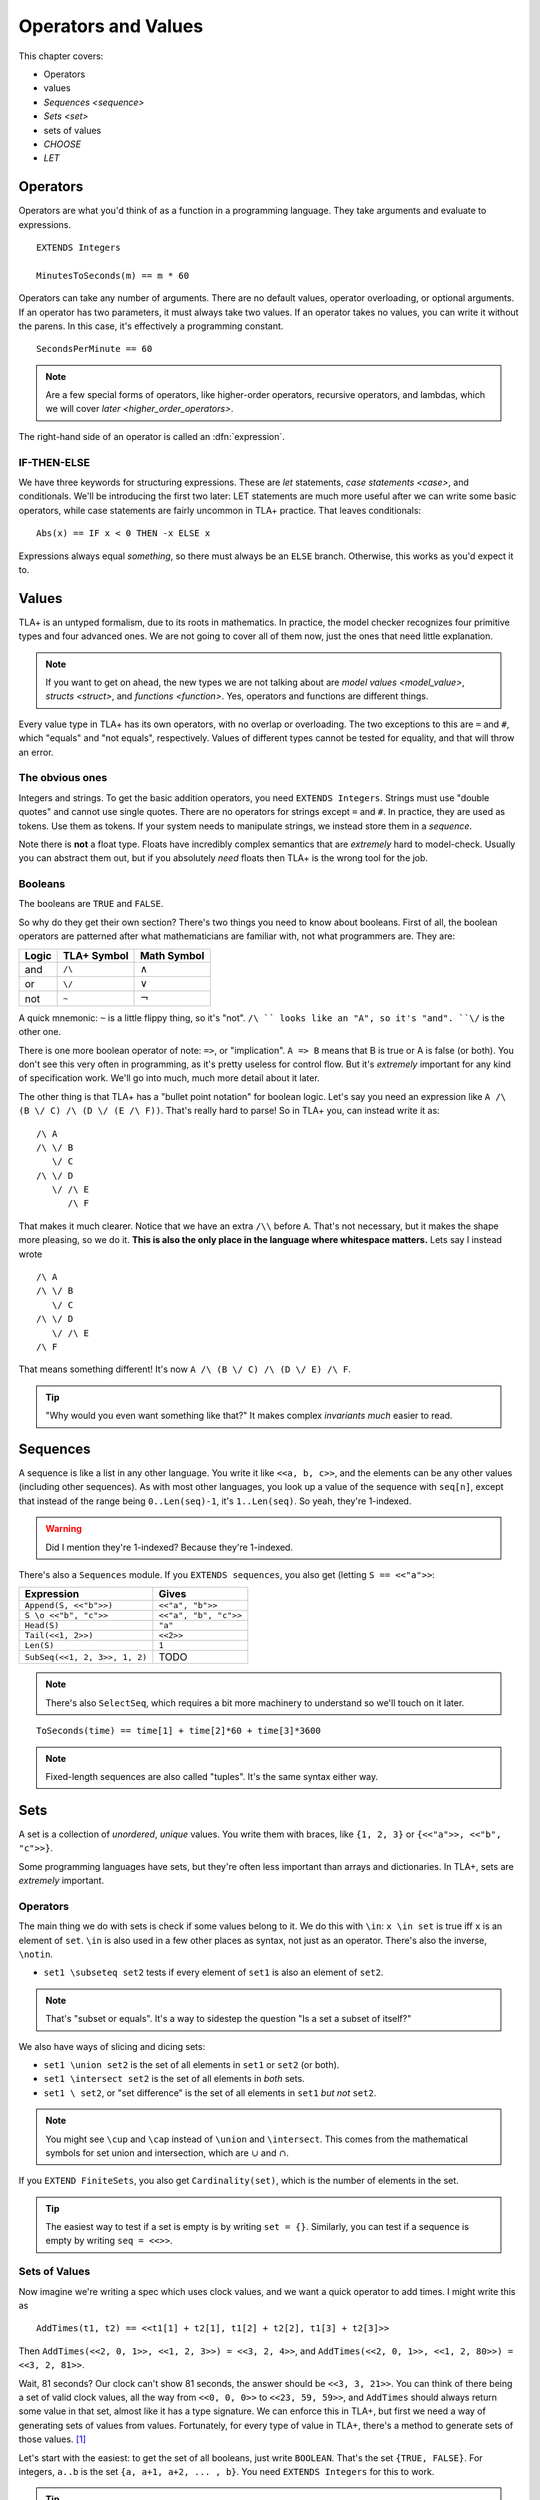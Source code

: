 .. _operators:

+++++++++++++++++++++++++
Operators and Values
+++++++++++++++++++++++++

This chapter covers:

- Operators
- values
- `Sequences <sequence>`
- `Sets <set>`
- sets of values
- `CHOOSE`
- `LET`

.. todo:: Summary, exercises

Operators
===========

Operators are what you'd think of as a function in a programming language. They take arguments and evaluate to expressions.

::

  EXTENDS Integers

  MinutesToSeconds(m) == m * 60


.. troubleshooting::

  If you see an error like

  > Was expecting "=====" or more Module Body, encountered ``"$Operator"`` at line $n...

  It's likely because you used a single ``=`` instead of a double ``==`` when defining the operator.


Operators can take any number of arguments. There are no default values, operator overloading, or optional arguments. If an operator has two parameters, it must always take two values. If an operator takes no values, you can write it without the parens. In this case, it's effectively a programming constant.

::

  SecondsPerMinute == 60

.. note::

  Are a few special forms of operators, like higher-order operators, recursive operators, and lambdas, which we will cover `later <higher_order_operators>`.

The right-hand side of an operator is called an :dfn:`expression`.

.. _if_tla:

IF-THEN-ELSE
------------

We have three keywords for structuring expressions. These are `let` statements, `case statements <case>`, and conditionals. We'll be introducing the first two later: LET statements are much more useful after we can write some basic operators, while case statements are fairly uncommon in TLA+ practice. That leaves conditionals:

::

  Abs(x) == IF x < 0 THEN -x ELSE x

Expressions always equal *something*, so there must always be an ``ELSE`` branch. Otherwise, this works as you'd expect it to.


Values
=========

TLA+ is an untyped formalism, due to its roots in mathematics. In practice, the model checker recognizes four primitive types and four advanced ones. We are not going to cover all of them now, just the ones that need little explanation.

.. note::
  
  If you want to get on ahead, the new types we are not talking about are `model values <model_value>`, `structs <struct>`, and `functions <function>`. Yes, operators and functions are different things. 


.. _=:
.. _#:

Every value type in TLA+ has its own operators, with no overlap or overloading. The two exceptions to this are ``=`` and ``#``, which "equals" and "not equals", respectively. Values of different types cannot be tested for equality, and that will throw an error.

.. troubleshooting::

  If you see an error like

  > Encountered "Beginning of Definition" at line $n...

  It's likely because you used a double ``==`` instead of a single ``=`` when testing for equality.


.. index::
  single: integers
  single: strings

.. _integer:
.. _string:

The obvious ones
----------------

Integers and strings. To get the basic addition operators, you need ``EXTENDS Integers``. Strings must use "double quotes" and cannot use single quotes. There are no operators for strings except ``=`` and ``#``. In practice, they are used as tokens. Use them as tokens. If your system needs to manipulate strings, we instead store them in a `sequence`.

Note there is **not** a float type. Floats have incredibly complex semantics that are *extremely* hard to model-check. Usually you can abstract them out, but if you absolutely *need* floats then TLA+ is the wrong tool for the job.

.. _bool:

Booleans
--------


The booleans are ``TRUE`` and ``FALSE``.

So why do they get their own section? There's two things you need to know about booleans. First of all, the boolean operators are patterned after what mathematicians are familiar with, not what programmers are. They are:

.. list-table::
  :header-rows: 1

  * - Logic
    - TLA+ Symbol
    - Math Symbol
  * - and 
    - ``/\``
    - :math:`\wedge`
  * - or 
    - ``\/``
    - :math:`\vee`
  * - not 
    - ``~``
    - :math:`\neg`

A quick mnemonic: ``~`` is a little flippy thing, so it's "not". ``/\ `` looks like an "A", so it's "and". ``\/`` is the other one.

.. exercise:: Xor
  :label: t
  
  Write a ``Xor`` operator:

  ::
    
    Xor(TRUE, FALSE) = TRUE
    Xor(TRUE, TRUE) = FALSE


.. solution:: t

  ``Xor(A, B) == A = ~B``



There is one more boolean operator of note: ``=>``, or "implication". ``A => B`` means that B is true or A is false (or both). You don't see this very often in programming, as it's pretty useless for control flow. But it's *extremely* important for any kind of specification work. We'll go into much, much more detail about it later.

The other thing is that TLA+ has a "bullet point notation" for boolean logic. Let's say you need an expression like ``A /\ (B \/ C) /\ (D \/ (E /\ F))``. That's really hard to parse! So in TLA+ you, can instead write it as:

::

  /\ A
  /\ \/ B
     \/ C
  /\ \/ D
     \/ /\ E
        /\ F


That makes it much clearer. Notice that we have an extra ``/\\`` before ``A``. That's not necessary, but it makes the shape more pleasing, so we do it. **This is also the only place in the language where whitespace matters.** Lets say I instead wrote

::

  /\ A
  /\ \/ B
     \/ C
  /\ \/ D
     \/ /\ E
  /\ F

That means something different! It's now ``A /\ (B \/ C) /\ (D \/ E) /\ F``. 

.. tip:: "Why would you even want something like that?" It makes complex `invariants` *much* easier to read.


.. index:: 
  single: sequence
  single: types; sequence
  :name: sequence

Sequences
=========

A sequence is like a list in any other language. You write it like ``<<a, b, c>>``, and the elements can be any other values (including other sequences). As with most other languages, you look up a value of the sequence with ``seq[n]``, except that instead of the range being ``0..Len(seq)-1``, it's ``1..Len(seq)``. So yeah, they're 1-indexed.

.. warning:: Did I mention they're 1-indexed? Because they're 1-indexed.

There's also a ``Sequences`` module. If you ``EXTENDS sequences``, you also get (letting ``S == <<"a">>``: 

.. list-table::
  :header-rows: 1

  * - Expression
    - Gives
  * - ``Append(S, <<"b">>)``
    - ``<<"a", "b">>``
  * - ``S \o <<"b", "c">>``
    - ``<<"a", "b", "c">>``
  * - ``Head(S)``
    - ``"a"``
  * - ``Tail(<<1, 2>>)``
    - ``<<2>>``
  * - ``Len(S)``
    - ``1``
  * - ``SubSeq(<<1, 2, 3>>, 1, 2)``
    - TODO


.. note:: There's also ``SelectSeq``, which requires a bit more machinery to understand so we'll touch on it later.


::

  ToSeconds(time) == time[1] + time[2]*60 + time[3]*3600


.. exercise:: Earlier
  :label: operators-earlier


  1. Write an operator ``Earlier(t1, t2)``, which is true if ``t1`` represents an earlier time on the clock than ``t2``.


.. solution:: earlier

  ::

    Earlier(t1, t2) == ToSeconds(t1) < ToSeconds(t2)

.. note:: Fixed-length sequences are also called "tuples". It's the same syntax either way.

.. todo:: Some kind of question

.. index:: set
  :name: set

Sets
====

A set is a collection of *unordered*, *unique* values. You write them with braces, like ``{1, 2, 3}`` or ``{<<"a">>, <<"b", "c">>}``. 

Some programming languages have sets, but they're often less important than arrays and dictionaries. In TLA+, sets are *extremely* important.

.. todo:: Explain why they're so powerful

.. This again breaks down to whether we care about programming or specifying. 

Operators
----------

The main thing we do with sets is check if some values belong to it. We do this with ``\in``: ``x \in set`` is true iff ``x`` is an element of ``set``. ``\in`` is also used in a few other places as syntax, not just as an operator. There's also the inverse, ``\notin``.

* ``set1 \subseteq set2`` tests if every element of ``set1`` is also an element of ``set2``.

.. note:: That's "subset or equals". It's a way to sidestep the question "Is a set a subset of itself?"

We also have ways of slicing and dicing sets:

* ``set1 \union set2`` is the set of all elements in ``set1`` or ``set2`` (or both).
* ``set1 \intersect set2`` is the set of all elements in *both* sets.
* ``set1 \ set2``, or "set difference" is the set of all elements in ``set1`` *but not* ``set2``.

.. note:: You might see ``\cup`` and ``\cap`` instead of ``\union`` and ``\intersect``. This comes from the mathematical symbols for set union and intersection, which are :math:`\cup` and :math:`\cap`.

.. todo:: Let's do some examples

If you ``EXTEND FiniteSets``, you also get ``Cardinality(set)``, which is the number of elements in the set.

.. tip:: 

  The easiest way to test if a set is empty is by writing ``set = {}``. Similarly, you can test if a sequence is empty by writing ``seq = <<>>``.

.. _sets_of_values:

Sets of Values
--------------

Now imagine we're writing a spec which uses clock values, and we want a quick operator to add times. I might write this as

::

  AddTimes(t1, t2) == <<t1[1] + t2[1], t1[2] + t2[2], t1[3] + t2[3]>>

Then ``AddTimes(<<2, 0, 1>>, <<1, 2, 3>>) = <<3, 2, 4>>``, and ``AddTimes(<<2, 0, 1>>, <<1, 2, 80>>) = <<3, 2, 81>>``.

Wait, 81 seconds? Our clock can't show 81 seconds, the answer should be ``<<3, 3, 21>>``. You can think of there being a set of valid clock values, all the way from ``<<0, 0, 0>>`` to ``<<23, 59, 59>>``, and ``AddTimes`` should always return some value in that set, almost like it has a type signature. We can enforce this in TLA+, but first we need a way of generating sets of values from values. Fortunately, for every type of value in TLA+, there's a method to generate sets of those values. [#except-strings]_

Let's start with the easiest: to get the set of all booleans, just write ``BOOLEAN``. That's the set ``{TRUE, FALSE}``. For integers, ``a..b`` is the set ``{a, a+1, a+2, ... , b}``. You need ``EXTENDS Integers`` for this to work.

.. tip::

  If ``a > b``, then ``a..b`` is empty. This makes a lot of things a lot simpler. For example, ``1..Len(seq)`` is the set of the indices of ``seq``. If ``seq = <<>>``, you get ``1..0 = {}``, which is what you'd expect.

.. index::
  see: Cartesian Product; \X

.. index::
  single: \X
  single: sequence; sequence sets
  :name: \X

Now for sequences. The :dfn:`Cartesian product` of two sets S and T is the set of all sequences where the first element is in S and the second is in T. It's written with ``\X``. For example, consider ``LoginAttempt`` containing who's logging in, the time they attempted the login, and if it was successful or not. I can represent the set of all possible such values as ``LoginAttempt == Person \X Time \X BOOLEAN`` {{explain better}}.

Speaking of ``Time``, we can combine ``\X`` and ``..`` to finally get our clock type:

::

  ClockType == (0..23) \X (0..59) \X (0..59)

As a quick sanity check, run ``Cardinality(ClockType)`` in your `scratch` (remember, you'll need ``EXTENDS FiniteSets``). You should see it has 86400 elements. We're now one step closer to having a property for ``AddTimes``: we want the result of it to always return a value in ``ClockType``.


.. index:: SUBSET
.. _SUBSET:

Finally, we can get all subsets of a set with ``SUBSET S``. ``SUBSET ClockType`` will be all the sets containing a bunch of clock values... all 7,464,960,000 of them. [#million]_

.. tip::

  I often see beginners try to test if "S is a subset of T" by writing ``S \in SUBSET T``. This works but is very inefficient. Write ``S \subseteq T`` instead.


.. _map:
.. _filter:

Map and Filter
..............

.. todo:: Sometimes you want a more restrictive type

Sets can be mapped and filtered.

::

  \* Map
  Squares == {x*x: x \in 1..4}

  \* Filter
  Evens == {x \in 1..4: x % 2 = 0 }

I've found that the best way to remember which is which is by reading the colon as a "where". So the map is "x squared where x in 1..4", while the filter is "x in 1..4 where x is even".

.. .. exercise:: taba
  :label: asdasd

  #. Using ``ClockType`` as the set of all valid times, use a filter to get all of the times before noon (``<<12, 0, 0>>``)

  #. ???

  .. ``{t \in ClockType: t[1] < 12}``

  .. ordered pairs



.. .. exercise:: Sequence Manipulations
    :label: map_filter_seq

    1. Write ``IndicesMatching(seq, val)``, which returns all indices ``i`` of ``seq`` where ``seq[i] = val``.
    2. Write ``Range(seq)``, which returns all values in ``seq``. IE ``Range(<<"a", "b", "a">>) = {"a", "b"}``.

  .. solution:: map-filter-seq

    1. ``IndicesMatching(seq, val) == {i \in 1..Len(seq): seq[i] = val}``
    2. ``Range(seq) == {seq[i]: i \in 1..Len(seq)}``

.. index:: CHOOSE
  
.. _CHOOSE:

CHOOSE
--------

Getting the number of seconds past midnight from a clock value is straightforward. But what about going the other way? If we have a time in seconds, we can get the clock time by 

#. Floor divide by 60 to get the total minutes, and then set the remainder as "seconds".
#. Floor divide again by 60 to get the total hours.
#. Set the remainder of the second divison as minutes.

.. todo:: Talk about how this can give you ``<<25, 0, 0>>`` as a value

This *constructs* a clock value from the total seconds. This is how we'd do it in a programming language, where we are implementing algorithms to do things. But here's another thing we could do:

#. Take the set of all possible clock values.
#. Pick the element in the set that, when converted to seconds, gives us the value.

We don't do it this way because "the set of all possible clock values" is over 80,000 elements long and doing a find on an 80,000 element list is a waste of resources. But it more closely matches the *definition* of the conversion. Since we're not running a large app for everybody, definition > performance here. In TLA+ we can write the selection like this: 

::

  ToClock(seconds) == CHOOSE x \in ClockType: ToSeconds(x) = seconds

``CHOOSE x \in set: P(x)`` is the generic "selection" syntax. Try it in `scratch`. 

CHOOSE is useful whenever we need to pull a value from a set.

Now what happens if we write ``ToClock(86401)``? There are no clock times that have 86,401 seconds. If you try this, TLC will raise an error. This is in contrast to the implementation solution, which will instead give us a nonsense value. 99% of the time if it can't find a corresponding element of the set, that's a bug in the specification, an edge case you didn't consider. Better to harden up the operator:
{{Notice this is more stricter than the constructive solution, which would isntead give you junk values}}

::

  ToClock(seconds) == CHOOSE x \in ClockType: ToSeconds(x) = seconds % 86400



.. troubleshooting::

  If you see an error like

  .. todo:: no element satisfied P

  It's because you a ``CHOOSE`` that couldn't find any values.  Sometimes this just means you got the expression wrong. But other times, it points to an actual flaw in your system: you expected a value to exist, and it did not. Better write some error-handling logic or you'll get a nasty surprise in production.



.. warning::

  What if multiple values satisfy ``CHOOSE``? In this case the only requirement is that the result is *deterministic*: the engine must always return the same value, no matter what. In practice this means that TLC will always choose the lowest value that matches the set.


.. .. exercise:: for what value in 1..100 does ``polynomial = 0``?

.. index:: LET

.. _LET:

LET
=====

As you can imagine, TLA+ operators can get quite complex! To make them easier to follow, we can break them into suboperators, using ``LET``:

::

  ToClock(seconds) == 
    LET seconds_per_day == 86400 
    IN CHOOSE x \in ClockType: ToSeconds(x) = seconds % seconds_per_day

The LET gives us a new definition, locally scoped to ``ToClock``. ``seconds_per_day`` is an operator that only exists in the definition of this one.

Wait, operator? Yes, we can add parameterized operators in ``LET``, too!

.. todo:: example, fizzbuzz if I can't think of anything

.. todo:: Each operator in the LET can refer to previously defined operators in that scope. With this we can construct solutions step-by-step. 

If you have to write a complex operator, breaking it into steps with LET is a great way to make it more understandable.

.. todo:: Something on nesting expressions

Summary
========


.. [#except-strings] Except strings. Well actually there is a keyword, ``STRING``, but it represents all possible strings, which is an infinitely large set, so...
.. [#leapsecond] Fun fact, in the original ISO standard seconds could go 1-61! There were *two* leap seconds.
.. [#million] If you actual try this TLC will error out, because it assumes sets with more than 1,000,000 elements are unintentional. You can raise the limit in the TLC options.
